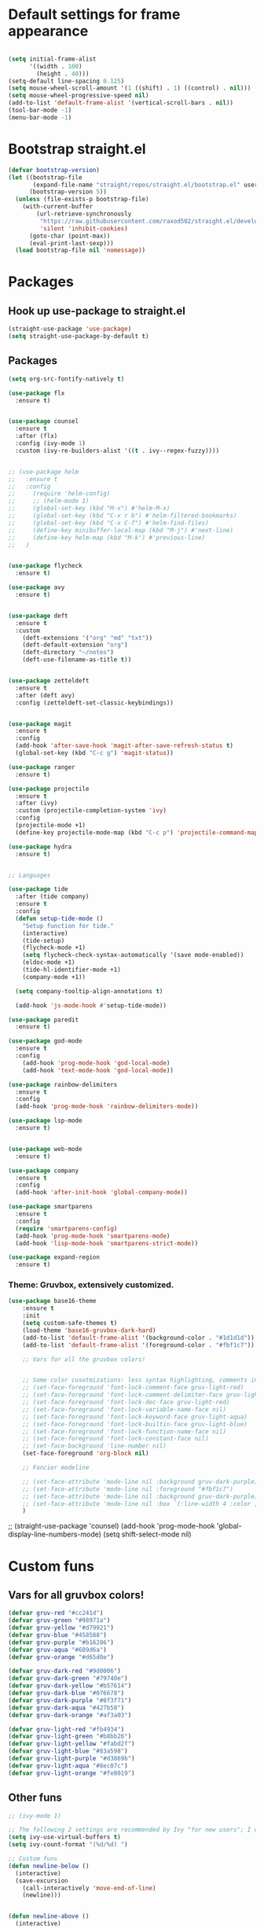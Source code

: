 * Default settings for frame appearance
#+BEGIN_SRC emacs-lisp

(setq initial-frame-alist
      '((width . 100)
        (height . 40)))
(setq-default line-spacing 0.125)
(setq mouse-wheel-scroll-amount '(1 ((shift) . 1) ((control) . nil)))
(setq mouse-wheel-progressive-speed nil)
(add-to-list 'default-frame-alist '(vertical-scroll-bars . nil))
(tool-bar-mode -1)
(menu-bar-mode -1)
#+END_SRC

* Bootstrap straight.el
#+BEGIN_SRC emacs-lisp
(defvar bootstrap-version)
(let ((bootstrap-file
       (expand-file-name "straight/repos/straight.el/bootstrap.el" user-emacs-directory))
      (bootstrap-version 5))
  (unless (file-exists-p bootstrap-file)
    (with-current-buffer
        (url-retrieve-synchronously
         "https://raw.githubusercontent.com/raxod502/straight.el/develop/install.el"
         'silent 'inhibit-cookies)
      (goto-char (point-max))
      (eval-print-last-sexp)))
  (load bootstrap-file nil 'nomessage))
#+END_SRC

* Packages
** Hook up use-package to straight.el
#+BEGIN_SRC emacs-lisp
(straight-use-package 'use-package)
(setq straight-use-package-by-default t)
#+END_SRC

** Packages

#+BEGIN_SRC emacs-lisp
(setq org-src-fontify-natively t)

(use-package flx
  :ensure t)


(use-package counsel
  :ensure t
  :after (flx)
  :config (ivy-mode 1)
  :custom (ivy-re-builders-alist '((t . ivy--regex-fuzzy))))


;; (use-package helm
;;   :ensure t
;;   :config
;;     (require 'helm-config)
;;     ;; (helm-mode 1)
;;     (global-set-key (kbd "M-x") #'helm-M-x)
;;     (global-set-key (kbd "C-x r b") #'helm-filtered-bookmarks)
;;     (global-set-key (kbd "C-x C-f") #'helm-find-files)
;;     (define-key minibuffer-local-map (kbd "M-j") #'next-line)
;;     (define-key helm-map (kbd "M-k") #'previous-line)
;;   )


(use-package flycheck
  :ensure t)

(use-package avy
  :ensure t)


(use-package deft
  :ensure t
  :custom
    (deft-extensions '("org" "md" "txt"))
    (deft-default-extension "org")
    (deft-directory "~/notes")
    (deft-use-filename-as-title t))


(use-package zetteldeft
  :ensure t
  :after (deft avy)
  :config (zetteldeft-set-classic-keybindings))


(use-package magit
  :ensure t
  :config
  (add-hook 'after-save-hook 'magit-after-save-refresh-status t)
  (global-set-key (kbd "C-c g") 'magit-status))

(use-package ranger
  :ensure t)

(use-package projectile
  :ensure t
  :after (ivy)
  :custom (projectile-completion-system 'ivy)
  :config
  (projectile-mode +1)
  (define-key projectile-mode-map (kbd "C-c p") 'projectile-command-map))

(use-package hydra
  :ensure t)


;; Languages

(use-package tide
  :after (tide company)
  :ensure t
  :config
  (defun setup-tide-mode ()
    "Setup function for tide."
    (interactive)
    (tide-setup)
    (flycheck-mode +1)
    (setq flycheck-check-syntax-automatically '(save mode-enabled))
    (eldoc-mode +1)
    (tide-hl-identifier-mode +1)
    (company-mode +1))

  (setq company-tooltip-align-annotations t)

  (add-hook 'js-mode-hook #'setup-tide-mode))

(use-package paredit
  :ensure t)

(use-package god-mode
  :ensure t
  :config
    (add-hook 'prog-mode-hook 'god-local-mode)
    (add-hook 'text-mode-hook 'god-local-mode))

(use-package rainbow-delimiters
  :ensure t
  :config
  (add-hook 'prog-mode-hook 'rainbow-delimiters-mode))

(use-package lsp-mode
  :ensure t)


(use-package web-mode
  :ensure t)

(use-package company
  :ensure t
  :config
  (add-hook 'after-init-hook 'global-company-mode))

(use-package smartparens
  :ensure t
  :config
  (require 'smartparens-config)
  (add-hook 'prog-mode-hook 'smartparens-mode)
  (add-hook 'lisp-mode-hook 'smartparens-strict-mode))

(use-package expand-region
  :ensure t)
#+END_SRC
*** Theme: Gruvbox, extensively customized.

#+BEGIN_SRC emacs-lisp
(use-package base16-theme
    :ensure t
    :init
    (setq custom-safe-themes t)
    (load-theme 'base16-gruvbox-dark-hard)
    (add-to-list 'default-frame-alist '(background-color . "#1d1d1d"))
    (add-to-list 'default-frame-alist '(foreground-color . "#fbf1c7"))

    ;; Vars for all the gruvbox colors!


    ;; Some color cusotmizations: less syntax highlighting, comments in red, cooler colors.
    ;; (set-face-foreground 'font-lock-comment-face gruv-light-red)
    ;; (set-face-foreground 'font-lock-comment-delimiter-face gruv-light-red)
    ;; (set-face-foreground 'font-lock-doc-face gruv-light-red)
    ;; (set-face-foreground 'font-lock-variable-name-face nil)
    ;; (set-face-foreground 'font-lock-keyword-face gruv-light-aqua)
    ;; (set-face-foreground 'font-lock-builtin-face gruv-light-blue)
    ;; (set-face-foreground 'font-lock-function-name-face nil)
    ;; (set-face-foreground 'font-lock-constant-face nil)
    ;; (set-face-background 'line-number nil)
    (set-face-foreground 'org-block nil)

    ;; Fancier modeline

    ;; (set-face-attribute 'mode-line nil :background gruv-dark-purple)
    ;; (set-face-attribute 'mode-line nil :foreground "#fbf1c7")
    ;; (set-face-attribute 'mode-line nil :background gruv-dark-purple)
    ;; (set-face-attribute 'mode-line nil :box `(:line-width 4 :color ,gruv-dark-purple))
    )
#+END_SRC

;; (straight-use-package 'counsel)
(add-hook 'prog-mode-hook 'global-display-line-numbers-mode)
(setq shift-select-mode nil)
#+END_SRC

* Custom funs

** Vars for all gruvbox colors!
#+BEGIN_SRC emacs-lisp
    (defvar gruv-red "#cc241d")
    (defvar gruv-green "#98971a")
    (defvar gruv-yellow "#d79921")
    (defvar gruv-blue "#458588")
    (defvar gruv-purple "#b16286")
    (defvar gruv-aqua "#689d6a")
    (defvar gruv-orange "#d65d0e")

    (defvar gruv-dark-red "#9d0006")
    (defvar gruv-dark-green "#79740e")
    (defvar gruv-dark-yellow "#b57614")
    (defvar gruv-dark-blue "#076678")
    (defvar gruv-dark-purple "#8f3f71")
    (defvar gruv-dark-aqua "#427b58")
    (defvar gruv-dark-orange "#af3a03")

    (defvar gruv-light-red "#fb4934")
    (defvar gruv-light-green "#b8bb26")
    (defvar gruv-light-yellow "#fabd2f")
    (defvar gruv-light-blue "#83a598")
    (defvar gruv-light-purple "#d3869b")
    (defvar gruv-light-aqua "#8ec07c")
    (defvar gruv-light-orange "#fe8019")
#+END_SRC
** Other funs
#+BEGIN_SRC emacs-lisp
  ;; (ivy-mode 1)

  ;; The following 2 settings are recommended by Ivy "for new users"; I don't know what they do.
  (setq ivy-use-virtual-buffers t)
  (setq ivy-count-format "(%d/%d) ")

  ;; Custom funs
  (defun newline-below ()
    (interactive)
    (save-excursion
      (call-interactively 'move-end-of-line)
      (newline)))


  (defun newline-above ()
    (interactive)
      (save-excursion
      (call-interactively 'move-beginning-of-line)
      (newline)))
  

  (defun insert-above ()
	 (interactive)
	 (progn
	   (call-interactively 'move-beginning-of-line)
	   (newline)
	   (call-interactively 'previous-line)
	   (call-interactively 'god-local-mode 0)))

  (defun insert-below ()
    (interactive)
    (progn
      (call-interactively 'move-end-of-line)
      (newline)
      (call-interactively 'god-local-mode 0)))

  (defun wrath ()
    "cut the current region and leave god mode; cf 'c' in vim"
    (interactive)
    (if
	(use-region-p)
	 (progn
	   (call-interactively 'kill-region)
	   (call-interactively 'god-local-mode 0))
      (call-interactively 'god-local-mode 0)))

  (defun mark-toggle ()
    "toggle the mark; cf visual mode in vim"
    (interactive)
    (if (region-active-p)
	(deactivate-mark)
      (call-interactively 'set-mark-command)))

  (defun comment-toggle ()
    "toggle comment status on one or more lines."
    (interactive)
    (if (use-region-p)
	(call-interactively 'comment-line)
      (if (= (line-beginning-position) (line-end-position))
	  (call-interactively 'comment-dwim)
	  (comment-or-uncomment-region (line-beginning-position) (line-end-position)))))

  (defun line-beginning-smart ()
    "go to the beginning of the line; if already there, go to the first nonwhitespace character."
    (interactive)
    (if (= 0 (current-column))
	(call-interactively 'back-to-indentation)
      (call-interactively 'move-beginning-of-line)))

  (defun kill-region-smart ()
    (interactive)
    (if (use-region-p)
	(call-interactively 'kill-region)
      (call-interactively 'delete-char)))

  (defun select-line ()
    (interactive)
    (if (use-region-p)
	(call-interactively 'move-end-of-line)
      (progn
	(call-interactively 'move-beginning-of-line)
	(call-interactively 'set-mark-command)
	(call-interactively 'move-end-of-line))))
#+END_SRC

* Keybindings
#+BEGIN_SRC emacs-lisp
;; Keybindings
(global-set-key (kbd "<escape>") (lambda () (interactive) (god-local-mode 1)))
;; isearch handling in god-mode
(require 'god-mode-isearch)
(define-key isearch-mode-map (kbd "<return>") #'god-mode-isearch-activate)
(define-key god-mode-isearch-map (kbd "<return>") #'god-mode-isearch-disable)
(define-key god-mode-isearch-map (kbd "<escape>") #'isearch-exit)

;; Vim arrow keys under meta
(define-key key-translation-map (kbd "M-h") (kbd "<left>"))
(define-key key-translation-map (kbd "M-j") (kbd "<down>"))
(define-key key-translation-map (kbd "M-k") (kbd "<up>"))
(define-key key-translation-map (kbd "M-l") (kbd "<right>"))

;; Emacs-like navigation for god-mode
(global-set-key (kbd "C-f") #'forward-word)
(global-set-key (kbd "M-f") #'forward-char)
(global-set-key (kbd "C-b") #'backward-word)
(global-set-key (kbd "M-b") #'backward-char)
(global-set-key [remap set-mark-command] #'mark-toggle)

;; vim-like navigation for god-mode
;; (define-key god-local-mode-map (kbd "h") #'backward-word)
;; (define-key god-local-mode-map (kbd "H") #'backward-char)
;; (define-key god-local-mode-map (kbd "j") #'next-line)
;; (define-key god-local-mode-map (kbd "k") #'previous-line)
;; (define-key god-local-mode-map (kbd "l") #'forward-word)
;; (define-key god-local-mode-map (kbd "L") #'forward-char)
(define-key god-local-mode-map (kbd "i") #'wrath)
(define-key god-local-mode-map (kbd "C-S-i") (lambda () (interactive) (god-local-mode 0)))
;; (define-key god-local-mode-map (kbd "m") #'mark-toggle)
;; (define-key god-local-mode-map (kbd "o") #'insert-below)
;; (define-key god-local-mode-map (kbd "C-S-o") #'insert-above)

(define-key god-local-mode-map (kbd "[") #'newline-above)
(define-key god-local-mode-map (kbd "]") #'newline-below)
(global-set-key (kbd "C-a") #'line-beginning-smart)
(global-set-key (kbd "C-d") #'kill-region-smart)
(define-key paredit-mode-map (kbd "C-d") #'smart-kill-region)
(define-key paredit-mode-map [remap kill-region] #'paredit-kill-region)
;; (global-set-key (kbd "M-SPC")
;; 		(defhydra utility-hydra (:pre (god-local-mode 0)
;; 				:post (god-local-mode 1))
;; 		  "Utility Hydra"
;; 		  ("h" windmove-left "window left")
;; 		  ("j" windmove-down "window down")
;; 		  ("k" windmove-up "window up")
;; 		  ("l" windmove-right "window right")
;; 		  ("H" split-window-horizontally "split window horizontally")
;; 		  ("J" split-window-vertically "split window vertically")
;; 		  ("d" delete-window "delete window")
;; 		  ("r" ranger "ranger" :color blue)
;; 		  ("C" (find-file user-init-file) "Edit init file" :color blue)
;; 		  ("Q" kill-emacs "kill emacs")
;; 		  ("<escape>" nil "quit")
;; 		  ))
(global-set-key (kbd "M-SPC")
		(defhydra utility-hydra (:pre (god-local-mode 0)
				:post (god-local-mode 1))
		  "Utility Hydra"
		  ("b" windmove-left "window left")
		  ("n" windmove-down "window down")
		  ("p" windmove-up "window up")
		  ("f" windmove-right "window right")
		  ("F" split-window-horizontally "split window horizontally")
		  ("N" split-window-vertically "split window vertically")
		  ("d" delete-window "delete window")
		  ("r" ranger "ranger" :color blue)
		  ;; ("g" magit-status "magit status" :color blue)
		  ("!" eshell "eshell" :color blue)
		  ("C" (find-file "~/.emacs.d/configuration.org") "Edit init file" :color blue)
		  ("Q" kill-emacs "kill emacs")
		  ("<escape>" nil "quit")))



(defhydra barf-hydra ()
	 ("f" sp-forward-barf-sexp "barf forward" :color blue)
	 ("b" sp-backward-barf-sexp "barf backward" :color blue))


(defhydra slurp-hydra ()
	 ("f" sp-forward-slurp-sexp "slurp forward" :color blue)
	 ("b" sp-backward-slurp-sexp "slurp backward" :color blue))


(defhydra sp-hydra (:pre (god-local-mode 0)
			 :post (god-local-mode 1))
  ("b" barf-hydra/body "barf" :color blue)
  ("s" slurp-hydra/body "slurp" :color blue)
  ("m" sp-mark-sexp "mark sexp" :color blue))


(define-key smartparens-mode-map (kbd "C-c n") #'sp-hydra/body)

(global-set-key (kbd "C-w") #'er/expand-region)
(global-set-key (kbd "C-;") #'avy-goto-char-2)

;; Better commenting function
(global-set-key (kbd "C-x C-;") #'comment-toggle)

;; Cursors
(blink-cursor-mode 0)
(setq-default cursor-type 'bar)
(add-hook 'window-setup-hook (lambda () (set-cursor-color gruv-light-yellow)))
(defun god-update-cursor ()
  (setq cursor-type (if (or god-local-mode buffer-read-only)
                        'box
                      'bar)))

(set-cursor-color gruv-light-yellow)
(add-hook 'activate-mark-hook (lambda () (set-cursor-color gruv-red)))
(add-hook 'deactivate-mark-hook (lambda () (set-cursor-color gruv-light-yellow)))

(add-hook 'god-mode-enabled-hook 'god-update-cursor)
(add-hook 'god-mode-disabled-hook 'god-update-cursor)

;; open links in msedge
(setq browse-url-generic-program 
    "/mnt/c/Program Files (x86)/Microsoft/Edge/Application/msedge.exe" 
    browse-url-browser-function 'browse-url-generic)

#+END_SRC
